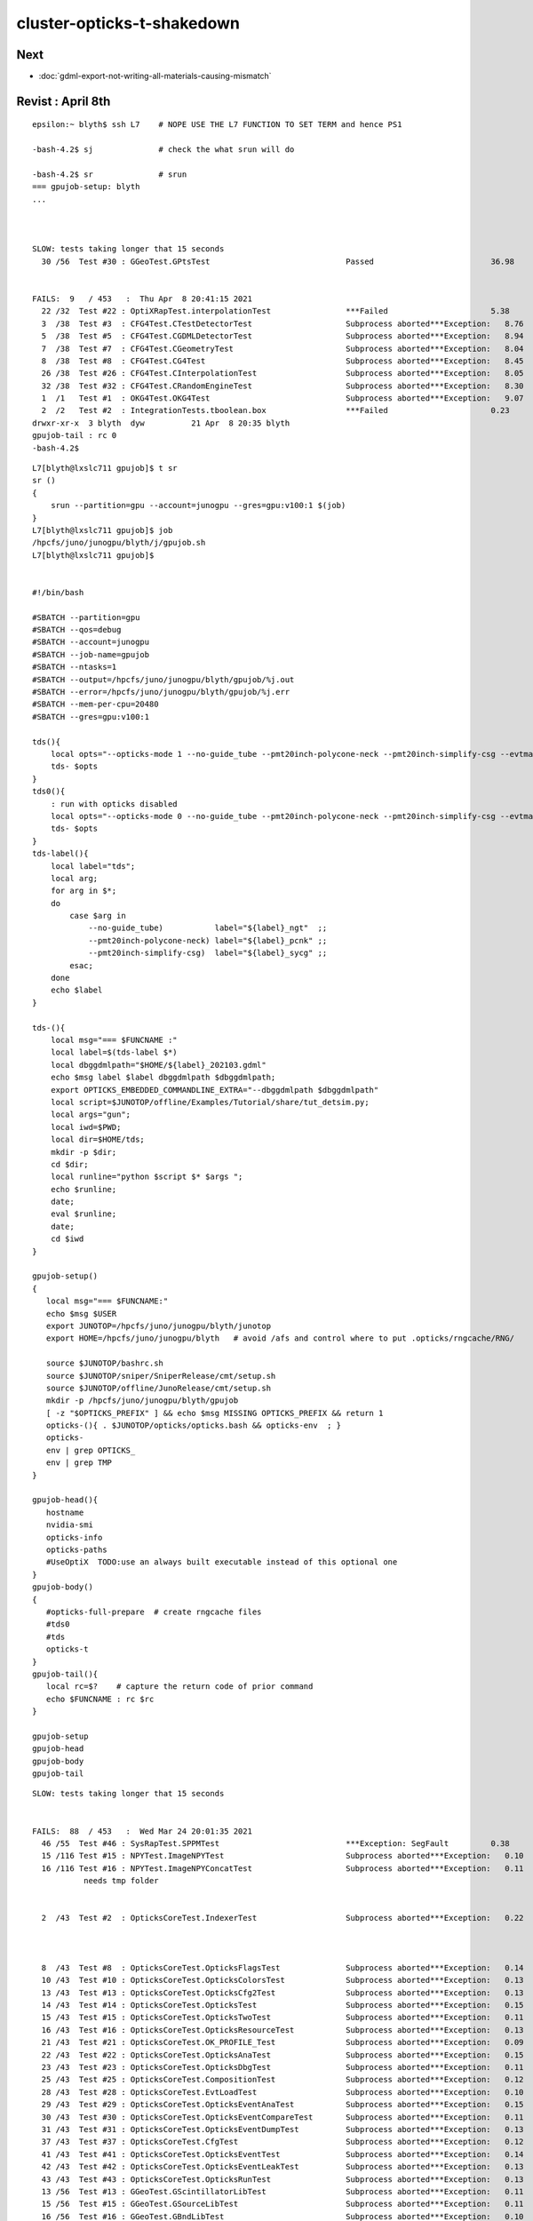 cluster-opticks-t-shakedown
==============================

Next
-----

* :doc:`gdml-export-not-writing-all-materials-causing-mismatch`


Revist : April 8th
-----------------------

::

    epsilon:~ blyth$ ssh L7    # NOPE USE THE L7 FUNCTION TO SET TERM and hence PS1

    -bash-4.2$ sj              # check the what srun will do 

    -bash-4.2$ sr              # srun 
    === gpujob-setup: blyth
    ...



    SLOW: tests taking longer that 15 seconds
      30 /56  Test #30 : GGeoTest.GPtsTest                             Passed                         36.98  


    FAILS:  9   / 453   :  Thu Apr  8 20:41:15 2021   
      22 /32  Test #22 : OptiXRapTest.interpolationTest                ***Failed                      5.38   
      3  /38  Test #3  : CFG4Test.CTestDetectorTest                    Subprocess aborted***Exception:   8.76   
      5  /38  Test #5  : CFG4Test.CGDMLDetectorTest                    Subprocess aborted***Exception:   8.94   
      7  /38  Test #7  : CFG4Test.CGeometryTest                        Subprocess aborted***Exception:   8.04   
      8  /38  Test #8  : CFG4Test.CG4Test                              Subprocess aborted***Exception:   8.45   
      26 /38  Test #26 : CFG4Test.CInterpolationTest                   Subprocess aborted***Exception:   8.05   
      32 /38  Test #32 : CFG4Test.CRandomEngineTest                    Subprocess aborted***Exception:   8.30   
      1  /1   Test #1  : OKG4Test.OKG4Test                             Subprocess aborted***Exception:   9.07   
      2  /2   Test #2  : IntegrationTests.tboolean.box                 ***Failed                      0.23   
    drwxr-xr-x  3 blyth  dyw          21 Apr  8 20:35 blyth
    gpujob-tail : rc 0
    -bash-4.2$ 


::

    L7[blyth@lxslc711 gpujob]$ t sr
    sr () 
    { 
        srun --partition=gpu --account=junogpu --gres=gpu:v100:1 $(job)
    }
    L7[blyth@lxslc711 gpujob]$ job
    /hpcfs/juno/junogpu/blyth/j/gpujob.sh
    L7[blyth@lxslc711 gpujob]$ 


    #!/bin/bash

    #SBATCH --partition=gpu
    #SBATCH --qos=debug
    #SBATCH --account=junogpu
    #SBATCH --job-name=gpujob
    #SBATCH --ntasks=1
    #SBATCH --output=/hpcfs/juno/junogpu/blyth/gpujob/%j.out
    #SBATCH --error=/hpcfs/juno/junogpu/blyth/gpujob/%j.err
    #SBATCH --mem-per-cpu=20480
    #SBATCH --gres=gpu:v100:1

    tds(){ 
        local opts="--opticks-mode 1 --no-guide_tube --pmt20inch-polycone-neck --pmt20inch-simplify-csg --evtmax 10"
        tds- $opts
    }
    tds0(){ 
        : run with opticks disabled
        local opts="--opticks-mode 0 --no-guide_tube --pmt20inch-polycone-neck --pmt20inch-simplify-csg --evtmax 10"
        tds- $opts
    }
    tds-label(){
        local label="tds";
        local arg;
        for arg in $*;
        do
            case $arg in 
                --no-guide_tube)           label="${label}_ngt"  ;;
                --pmt20inch-polycone-neck) label="${label}_pcnk" ;;
                --pmt20inch-simplify-csg)  label="${label}_sycg" ;;
            esac;
        done
        echo $label 
    }

    tds-(){ 
        local msg="=== $FUNCNAME :"
        local label=$(tds-label $*)
        local dbggdmlpath="$HOME/${label}_202103.gdml"
        echo $msg label $label dbggdmlpath $dbggdmlpath;
        export OPTICKS_EMBEDDED_COMMANDLINE_EXTRA="--dbggdmlpath $dbggdmlpath"
        local script=$JUNOTOP/offline/Examples/Tutorial/share/tut_detsim.py;
        local args="gun";
        local iwd=$PWD;
        local dir=$HOME/tds;
        mkdir -p $dir;
        cd $dir;
        local runline="python $script $* $args ";
        echo $runline;
        date;
        eval $runline;
        date;
        cd $iwd
    }

    gpujob-setup()
    {
       local msg="=== $FUNCNAME:"
       echo $msg $USER
       export JUNOTOP=/hpcfs/juno/junogpu/blyth/junotop
       export HOME=/hpcfs/juno/junogpu/blyth   # avoid /afs and control where to put .opticks/rngcache/RNG/

       source $JUNOTOP/bashrc.sh
       source $JUNOTOP/sniper/SniperRelease/cmt/setup.sh
       source $JUNOTOP/offline/JunoRelease/cmt/setup.sh
       mkdir -p /hpcfs/juno/junogpu/blyth/gpujob
       [ -z "$OPTICKS_PREFIX" ] && echo $msg MISSING OPTICKS_PREFIX && return 1
       opticks-(){ . $JUNOTOP/opticks/opticks.bash && opticks-env  ; } 
       opticks-
       env | grep OPTICKS_
       env | grep TMP
    }

    gpujob-head(){ 
       hostname 
       nvidia-smi   
       opticks-info
       opticks-paths
       #UseOptiX  TODO:use an always built executable instead of this optional one
    }
    gpujob-body()
    {
       #opticks-full-prepare  # create rngcache files
       #tds0
       #tds
       opticks-t
    }
    gpujob-tail(){
       local rc=$?    # capture the return code of prior command
       echo $FUNCNAME : rc $rc              
    }

    gpujob-setup
    gpujob-head
    gpujob-body
    gpujob-tail




::

    SLOW: tests taking longer that 15 seconds


    FAILS:  88  / 453   :  Wed Mar 24 20:01:35 2021   
      46 /55  Test #46 : SysRapTest.SPPMTest                           ***Exception: SegFault         0.38   
      15 /116 Test #15 : NPYTest.ImageNPYTest                          Subprocess aborted***Exception:   0.10   
      16 /116 Test #16 : NPYTest.ImageNPYConcatTest                    Subprocess aborted***Exception:   0.11   
               needs tmp folder


      2  /43  Test #2  : OpticksCoreTest.IndexerTest                   Subprocess aborted***Exception:   0.22   



      8  /43  Test #8  : OpticksCoreTest.OpticksFlagsTest              Subprocess aborted***Exception:   0.14   
      10 /43  Test #10 : OpticksCoreTest.OpticksColorsTest             Subprocess aborted***Exception:   0.13   
      13 /43  Test #13 : OpticksCoreTest.OpticksCfg2Test               Subprocess aborted***Exception:   0.13   
      14 /43  Test #14 : OpticksCoreTest.OpticksTest                   Subprocess aborted***Exception:   0.15   
      15 /43  Test #15 : OpticksCoreTest.OpticksTwoTest                Subprocess aborted***Exception:   0.11   
      16 /43  Test #16 : OpticksCoreTest.OpticksResourceTest           Subprocess aborted***Exception:   0.13   
      21 /43  Test #21 : OpticksCoreTest.OK_PROFILE_Test               Subprocess aborted***Exception:   0.09   
      22 /43  Test #22 : OpticksCoreTest.OpticksAnaTest                Subprocess aborted***Exception:   0.15   
      23 /43  Test #23 : OpticksCoreTest.OpticksDbgTest                Subprocess aborted***Exception:   0.11   
      25 /43  Test #25 : OpticksCoreTest.CompositionTest               Subprocess aborted***Exception:   0.12   
      28 /43  Test #28 : OpticksCoreTest.EvtLoadTest                   Subprocess aborted***Exception:   0.10   
      29 /43  Test #29 : OpticksCoreTest.OpticksEventAnaTest           Subprocess aborted***Exception:   0.15   
      30 /43  Test #30 : OpticksCoreTest.OpticksEventCompareTest       Subprocess aborted***Exception:   0.11   
      31 /43  Test #31 : OpticksCoreTest.OpticksEventDumpTest          Subprocess aborted***Exception:   0.13   
      37 /43  Test #37 : OpticksCoreTest.CfgTest                       Subprocess aborted***Exception:   0.12   
      41 /43  Test #41 : OpticksCoreTest.OpticksEventTest              Subprocess aborted***Exception:   0.14   
      42 /43  Test #42 : OpticksCoreTest.OpticksEventLeakTest          Subprocess aborted***Exception:   0.13   
      43 /43  Test #43 : OpticksCoreTest.OpticksRunTest                Subprocess aborted***Exception:   0.13   
      13 /56  Test #13 : GGeoTest.GScintillatorLibTest                 Subprocess aborted***Exception:   0.11   
      15 /56  Test #15 : GGeoTest.GSourceLibTest                       Subprocess aborted***Exception:   0.11   
      16 /56  Test #16 : GGeoTest.GBndLibTest                          Subprocess aborted***Exception:   0.10   
      17 /56  Test #17 : GGeoTest.GBndLibInitTest                      Subprocess aborted***Exception:   0.12   
      26 /56  Test #26 : GGeoTest.GItemIndex2Test                      Subprocess aborted***Exception:   0.08   
      30 /56  Test #30 : GGeoTest.GPtsTest                             Subprocess aborted***Exception:   0.15   
      34 /56  Test #34 : GGeoTest.BoundariesNPYTest                    Subprocess aborted***Exception:   0.12   
      35 /56  Test #35 : GGeoTest.GAttrSeqTest                         Subprocess aborted***Exception:   0.10   
      36 /56  Test #36 : GGeoTest.GBBoxMeshTest                        Subprocess aborted***Exception:   0.08   
      38 /56  Test #38 : GGeoTest.GFlagsTest                           Subprocess aborted***Exception:   0.13   
      39 /56  Test #39 : GGeoTest.GGeoLibTest                          Subprocess aborted***Exception:   0.16   
      40 /56  Test #40 : GGeoTest.GGeoTest                             Subprocess aborted***Exception:   0.13   
      41 /56  Test #41 : GGeoTest.GGeoIdentityTest                     Subprocess aborted***Exception:   0.12   
      42 /56  Test #42 : GGeoTest.GGeoConvertTest                      Subprocess aborted***Exception:   0.13   
      43 /56  Test #43 : GGeoTest.GGeoTestTest                         Subprocess aborted***Exception:   0.12   
      44 /56  Test #44 : GGeoTest.GMakerTest                           Subprocess aborted***Exception:   0.12   
      45 /56  Test #45 : GGeoTest.GMergedMeshTest                      Subprocess aborted***Exception:   0.14   
      51 /56  Test #51 : GGeoTest.GSurfaceLibTest                      Subprocess aborted***Exception:   0.11   
      53 /56  Test #53 : GGeoTest.RecordsNPYTest                       Subprocess aborted***Exception:   0.11   
      54 /56  Test #54 : GGeoTest.GMeshLibTest                         Subprocess aborted***Exception:   0.11   
      55 /56  Test #55 : GGeoTest.GNodeLibTest                         Subprocess aborted***Exception:   0.62   
      56 /56  Test #56 : GGeoTest.GPhoTest                             Subprocess aborted***Exception:   0.12   
      1  /3   Test #1  : OpticksGeoTest.OpticksGeoTest                 Subprocess aborted***Exception:   0.30   
      2  /3   Test #2  : OpticksGeoTest.OpticksHubTest                 Subprocess aborted***Exception:   0.09   
      3  /3   Test #3  : OpticksGeoTest.OpticksHubGGeoTest             Subprocess aborted***Exception:   0.14   
      2  /32  Test #2  : OptiXRapTest.OContextCreateTest               Subprocess aborted***Exception:   0.30   
      3  /32  Test #3  : OptiXRapTest.OScintillatorLibTest             Subprocess aborted***Exception:   0.28   
      4  /32  Test #4  : OptiXRapTest.LTOOContextUploadDownloadTest    Subprocess aborted***Exception:   0.25   
      9  /32  Test #9  : OptiXRapTest.bufferTest                       Subprocess aborted***Exception:   0.41   
      10 /32  Test #10 : OptiXRapTest.textureTest                      Subprocess aborted***Exception:   0.50   
      11 /32  Test #11 : OptiXRapTest.boundaryTest                     Subprocess aborted***Exception:   0.27   
      12 /32  Test #12 : OptiXRapTest.boundaryLookupTest               Subprocess aborted***Exception:   0.24   
      16 /32  Test #16 : OptiXRapTest.rayleighTest                     Subprocess aborted***Exception:   0.26   
      17 /32  Test #17 : OptiXRapTest.writeBufferTest                  Subprocess aborted***Exception:   0.21   
      20 /32  Test #20 : OptiXRapTest.downloadTest                     Subprocess aborted***Exception:   0.18   
      21 /32  Test #21 : OptiXRapTest.eventTest                        Subprocess aborted***Exception:   0.22   
      22 /32  Test #22 : OptiXRapTest.interpolationTest                Subprocess aborted***Exception:   0.26   
      23 /32  Test #23 : OptiXRapTest.ORngTest                         Subprocess aborted***Exception:   0.22   
      1  /5   Test #1  : OKOPTest.OpIndexerTest                        Subprocess aborted***Exception:   0.46   
      2  /5   Test #2  : OKOPTest.OpSeederTest                         Subprocess aborted***Exception:   0.23   
      3  /5   Test #3  : OKOPTest.dirtyBufferTest                      Subprocess aborted***Exception:   0.22   
      4  /5   Test #4  : OKOPTest.compactionTest                       Subprocess aborted***Exception:   0.29   
      5  /5   Test #5  : OKOPTest.OpSnapTest                           Subprocess aborted***Exception:   0.23   
      2  /5   Test #2  : OKTest.OKTest                                 Subprocess aborted***Exception:   0.22   
      3  /5   Test #3  : OKTest.OTracerTest                            Subprocess aborted***Exception:   0.22   
      5  /5   Test #5  : OKTest.TrivialTest                            Subprocess aborted***Exception:   0.21   
      3  /25  Test #3  : ExtG4Test.X4SolidTest                         Subprocess aborted***Exception:   0.21   
      10 /25  Test #10 : ExtG4Test.X4MaterialTableTest                 Subprocess aborted***Exception:   0.18   
      16 /25  Test #16 : ExtG4Test.X4CSGTest                           Subprocess aborted***Exception:   0.18   
      18 /25  Test #18 : ExtG4Test.X4GDMLParserTest                    Subprocess aborted***Exception:   0.29   
      19 /25  Test #19 : ExtG4Test.X4GDMLBalanceTest                   Subprocess aborted***Exception:   0.26   
      1  /38  Test #1  : CFG4Test.CMaterialLibTest                     Subprocess aborted***Exception:   0.71   
      2  /38  Test #2  : CFG4Test.CMaterialTest                        Subprocess aborted***Exception:   0.30   
      3  /38  Test #3  : CFG4Test.CTestDetectorTest                    Subprocess aborted***Exception:   0.28   
      5  /38  Test #5  : CFG4Test.CGDMLDetectorTest                    Subprocess aborted***Exception:   0.27   
      7  /38  Test #7  : CFG4Test.CGeometryTest                        Subprocess aborted***Exception:   0.30   
      8  /38  Test #8  : CFG4Test.CG4Test                              Subprocess aborted***Exception:   0.30   
      26 /38  Test #26 : CFG4Test.CInterpolationTest                   Subprocess aborted***Exception:   0.32   
      28 /38  Test #28 : CFG4Test.CGROUPVELTest                        Subprocess aborted***Exception:   0.36   
      31 /38  Test #31 : CFG4Test.CPhotonTest                          Subprocess aborted***Exception:   0.29   
      32 /38  Test #32 : CFG4Test.CRandomEngineTest                    Subprocess aborted***Exception:   0.31   
      35 /38  Test #35 : CFG4Test.CCerenkovGeneratorTest               Subprocess aborted***Exception:   0.34   
      36 /38  Test #36 : CFG4Test.CGenstepSourceTest                   Subprocess aborted***Exception:   0.31   
      1  /1   Test #1  : OKG4Test.OKG4Test                             Subprocess aborted***Exception:   0.75   
      1  /2   Test #1  : G4OKTest.G4OKTest                             Subprocess aborted***Exception:   0.47   
      2  /2   Test #2  : IntegrationTests.tboolean.box                 ***Failed                      0.23   
    gpujob-tail : rc 0
    L7[blyth@lxslc716 ~]$ 




Sort out TMP
----------------

* added creation of TMP OPTICKS_TMP OPTICKS_EVENT_BASE dirs to opticks-setup 
  so they get created on sourcing opticks-setup.sh 


Errors from lack of TMP dir::



    46/55 Test #46: SysRapTest.SPPMTest .......................***Exception: SegFault  0.38 sec
    2021-03-24 20:00:01.586 INFO  [253731] [test_MakeTestImage@18]  path /tmp/blyth/opticks/SPPMTest_MakeTestImage.ppm width 1024 height 512 size 1572864 yflip 1 config vertical_gradient


     14/116 Test  #14: NPYTest.NGridTest ......................   Passed    0.07 sec
            Start  15: NPYTest.ImageNPYTest
     15/116 Test  #15: NPYTest.ImageNPYTest ...................Subprocess aborted***Exception:   0.10 sec
    2021-03-24 20:00:08.987 INFO  [255504] [main@94]  load ipath /tmp/blyth/opticks/SPPMTest.ppm
    2021-03-24 20:00:08.989 INFO  [255504] [test_LoadPPM@60]  path /tmp/blyth/opticks/SPPMTest.ppm yflip 0 ncomp 3 config add_border,add_midline,add_quadline
    2021-03-24 20:00:08.989 FATAL [255504] [SPPM::readHeader@217] Could not open path: /tmp/blyth/opticks/SPPMTest.ppm
    ImageNPYTest: /hpcfs/juno/junogpu/blyth/junotop/opticks/npy/ImageNPY.cpp:100: static NPY<unsigned char>* ImageNPY::LoadPPM(const char*, bool, unsigned int, const char*, bool): Assertion `rc0 == 0 && mode == 6 && bits == 255' failed.

            Start  16: NPYTest.ImageNPYConcatTest
     16/116 Test  #16: NPYTest.ImageNPYConcatTest .............Subprocess aborted***Exception:   0.11 sec
    2021-03-24 20:00:09.100 INFO  [255506] [test_LoadPPMConcat@18] [
    2021-03-24 20:00:09.102 INFO  [255506] [test_LoadPPMConcat@29]  num_concat 3 path /tmp/blyth/opticks/SPPMTest_MakeTestImage.ppm yflip 0 ncomp 3 config0 add_border config1 add_midline
    2021-03-24 20:00:09.102 FATAL [255506] [SPPM::readHeader@217] Could not open path: /tmp/blyth/opticks/SPPMTest_MakeTestImage.ppm
    ImageNPYConcatTest: /hpcfs/juno/junogpu/blyth/junotop/opticks/npy/ImageNPY.cpp:100: static NPY<unsigned char>* ImageNPY::LoadPPM(const char*, bool, unsigned int, const char*, bool): Assertion `rc0 == 0 && mode == 6 && bits == 255' failed.

            Start  17: NPYTest.NPointTest
     17/116 Test  #17: NPYTest.NPointTest .....................   Passed    0.07 sec



Related issue note some direct /tmp writes on GPU node::

    drwxr-xr-x 3 blyth       dyw           21 Mar 24 21:50 blyth
    -rw-r--r-- 1 blyth       dyw       450560 Mar 24 20:00 cuRANDWrapper_10240_0_0.bin           FIXED
    -rw-r--r-- 1 blyth       dyw        45056 Mar 24 20:00 cuRANDWrapper_1024_0_0.bin            FIXED
    -rw-r--r-- 1 blyth       dyw         2240 Mar 24 20:01 mapOfMatPropVects_BUG.gdml            FIXED
    -rw-r--r-- 1 blyth       dyw          179 Mar 24 20:00 S_freopen_redirect_test.log           FIXED 
    -rw-r--r-- 1 blyth       dyw          570 Mar 24 20:01 simstream.txt                         FIXED
    -rw-r--r-- 1 blyth       dyw          405 Mar 24 20:00 thrust_curand_printf_redirect2.log    FIXED




Opticks::loadOriginCacheMeta_ asserts when using an OPTICKS_KEY born from live running
-----------------------------------------------------------------------------------------

* comment the assert in Opticks::loadOriginCacheMeta\_ to see what really needs the origin gdml path


::

    .     Start  2: OpticksCoreTest.IndexerTest
     2/43 Test  #2: OpticksCoreTest.IndexerTest ............................Subprocess aborted***Exception:   0.22 sec
    2021-03-24 20:00:19.628 INFO  [255811] [BOpticksKey::SetKey@90]  spec DetSim0Svc.X4PhysicalVolume.pWorld.85d8514854333c1a7c3fd50cc91507dc
    2021-03-24 20:00:19.632 INFO  [255811] [Opticks::init@438] COMPUTE_MODE forced_compute  hostname gpu016.ihep.ac.cn
    2021-03-24 20:00:19.632 INFO  [255811] [Opticks::init@447]  mandatory keyed access to geometry, opticksaux 
    2021-03-24 20:00:19.633 INFO  [255811] [Opticks::init@466] OpticksSwitches:WITH_SEED_BUFFER WITH_RECORD WITH_SOURCE WITH_ALIGN_DEV WITH_LOGDOUBLE WITH_KLUDGE_FLAT_ZERO_NOPEEK WITH_SENSORLIB 
    2021-03-24 20:00:19.633 ERROR [255811] [BOpticksKey::SetKey@78] key is already set, ignoring update with spec (null)
    2021-03-24 20:00:19.634 INFO  [255811] [BOpticksResource::initViaKey@785] 
                 BOpticksKey  :  
          spec (OPTICKS_KEY)  : DetSim0Svc.X4PhysicalVolume.pWorld.85d8514854333c1a7c3fd50cc91507dc
                     exename  : DetSim0Svc
             current_exename  : IndexerTest
                       class  : X4PhysicalVolume
                     volname  : pWorld
                      digest  : 85d8514854333c1a7c3fd50cc91507dc
                      idname  : DetSim0Svc_pWorld_g4live
                      idfile  : g4ok.gltf
                      idgdml  : g4ok.gdml
                      layout  : 1

    2021-03-24 20:00:19.659 INFO  [255811] [Opticks::loadOriginCacheMeta_@1996]  cachemetapath /hpcfs/juno/junogpu/blyth/.opticks/geocache/DetSim0Svc_pWorld_g4live/g4ok_gltf/85d8514854333c1a7c3fd50cc91507dc/1/cachemeta.json
    2021-03-24 20:00:19.677 INFO  [255811] [BMeta::dump@199] Opticks::loadOriginCacheMeta_
    {
        "GEOCACHE_CODE_VERSION": 9,
        "argline": "DetSim0Svc ",
        "cwd": "/hpcfs/juno/junogpu/blyth/tds",
        "location": "Opticks::updateCacheMeta",
        "rundate": "20210324_014558",
        "runfolder": "DetSim0Svc",
        "runlabel": "R0_cvd_0",
        "runstamp": 1616521558
    }
    2021-03-24 20:00:19.677 FATAL [255811] [Opticks::ExtractCacheMetaGDMLPath@2147]  FAILED TO EXTRACT ORIGIN GDMLPATH FROM METADATA argline 
     argline DetSim0Svc 
    2021-03-24 20:00:19.677 INFO  [255811] [Opticks::loadOriginCacheMeta_@2001] ExtractCacheMetaGDMLPath 
    2021-03-24 20:00:19.677 FATAL [255811] [Opticks::loadOriginCacheMeta_@2006] cachemetapath /hpcfs/juno/junogpu/blyth/.opticks/geocache/DetSim0Svc_pWorld_g4live/g4ok_gltf/85d8514854333c1a7c3fd50cc91507dc/1/cachemeta.json
    2021-03-24 20:00:19.677 FATAL [255811] [Opticks::loadOriginCacheMeta_@2007] argline that creates cachemetapath must include "--gdmlpath /path/to/geometry.gdml" 
    IndexerTest: /hpcfs/juno/junogpu/blyth/junotop/opticks/optickscore/Opticks.cc:2009: void Opticks::loadOriginCacheMeta_(): Assertion `m_origin_gdmlpath' failed.

          Start  3: OpticksCoreTest.CameraTest
     3/43 Test  #3: OpticksCoreTest.CameraTest .............................   Passed    0.06 sec
          Start  4: OpticksCoreTest.CameraSwiftTest





Removing the origin GDML path assert reduces fails to
-------------------------------------------------------


::

    SLOW: tests taking longer that 15 seconds
      30 /56  Test #30 : GGeoTest.GPtsTest                             Passed                         15.64  


    FAILS:  9   / 453   :  Wed Mar 24 23:45:51 2021   
      22 /32  Test #22 : OptiXRapTest.interpolationTest                ***Failed                      5.77   

      3  /38  Test #3  : CFG4Test.CTestDetectorTest                    ***Exception: SegFault         2.86   
      5  /38  Test #5  : CFG4Test.CGDMLDetectorTest                    Subprocess aborted***Exception:   2.71   
      7  /38  Test #7  : CFG4Test.CGeometryTest                        Subprocess aborted***Exception:   2.74   
      8  /38  Test #8  : CFG4Test.CG4Test                              ***Exception: SegFault         2.79   
      26 /38  Test #26 : CFG4Test.CInterpolationTest                   ***Exception: SegFault         2.79   
      32 /38  Test #32 : CFG4Test.CRandomEngineTest                    ***Exception: SegFault         2.82   
      1  /1   Test #1  : OKG4Test.OKG4Test                             ***Exception: SegFault         2.91   


      2  /2   Test #2  : IntegrationTests.tboolean.box                 ***Failed                      0.14   
    drwxr-xr-x 3 blyth       dyw           21 Mar 24 23:42 blyth
    gpujob-tail : rc 0




lack of numpy fails
---------------------

::

      22 /32  Test #22 : OptiXRapTest.interpolationTest                ***Failed                      5.77   



::

    2021-03-24 23:44:11.285 INFO  [155701] [SSys::RunPythonScript@571]  script interpolationTest_interpol.py script_path /hpcfs/juno/junogpu/blyth/junotop/ExternalLibs/opticks/head/bin/interpolationTest_interpol.py python_executable /hpcfs/juno/junogpu/blyth/junotop/ExternalLibs/Python/2.7.17/bin/python
    Traceback (most recent call last):
      File "/hpcfs/juno/junogpu/blyth/junotop/ExternalLibs/opticks/head/bin/interpolationTest_interpol.py", line 22, in <module>
        import os,sys, numpy as np, logging
    ImportError: No module named numpy
    2021-03-24 23:44:11.368 INFO  [155701] [SSys::run@100] /hpcfs/juno/junogpu/blyth/junotop/ExternalLibs/Python/2.7.17/bin/python /hpcfs/juno/junogpu/blyth/junotop/ExternalLibs/opticks/head/bin/interpolationTest_interpol.py  rc_raw : 256 rc : 1
    2021-03-24 23:44:11.368 ERROR [155701] [SSys::run@107] FAILED with  cmd /hpcfs/juno/junogpu/blyth/junotop/ExternalLibs/Python/2.7.17/bin/python /hpcfs/juno/junogpu/blyth/junotop/ExternalLibs/opticks/head/bin/interpolationTest_interpol.py  RC 1
    2021-03-24 23:44:11.368 INFO  [155701] [SSys::RunPythonScript@578]  RC 1



lack of GDML path from live OPTICKS_KEY geocache
---------------------------------------------------

::

      3  /38  Test #3  : CFG4Test.CTestDetectorTest                    ***Exception: SegFault         2.86   
      5  /38  Test #5  : CFG4Test.CGDMLDetectorTest                    Subprocess aborted***Exception:   2.71   
      7  /38  Test #7  : CFG4Test.CGeometryTest                        Subprocess aborted***Exception:   2.74   
      8  /38  Test #8  : CFG4Test.CG4Test                              ***Exception: SegFault         2.79   
      26 /38  Test #26 : CFG4Test.CInterpolationTest                   ***Exception: SegFault         2.79   
      32 /38  Test #32 : CFG4Test.CRandomEngineTest                    ***Exception: SegFault         2.82   
      1  /1   Test #1  : OKG4Test.OKG4Test                             ***Exception: SegFault         2.91   


::

    2021-03-24 23:45:10.059 ERROR [158046] [BFile::ExistsFile@515] BFile::ExistsFile BAD PATH path NULL sub NULL name NULL
    2021-03-24 23:45:10.060 ERROR [158046] [CGDMLDetector::init@79] CGDMLDetector::init PATH DOES NOT EXIST  path (null)
    2021-03-24 23:45:10.060 FATAL [158046] [Opticks::setSpaceDomain@2771]  changing w 60000 -> 0
    2021-03-24 23:45:10.060 FATAL [158046] [CTorchSource::configure@163] CTorchSource::configure _t 0.1 _radius 0 _pos 0.0000,0.0000,0.0000 _dir 0.0000,0.0000,1.0000 _zeaz 0.0000,1.0000,0.0000,1.0000 _pol 0.0000,0.0000,1.0000


Solution is to always save origin.gdml into the geocache : so will always have the GDML even from a live running geocache::

     914 GGeo* G4Opticks::translateGeometry( const G4VPhysicalVolume* top )
     915 {
     916     LOG(verbose) << "( key" ;
     917     const char* keyspec = X4PhysicalVolume::Key(top) ;
     918 
     919     bool parse_argv = false ;
     920     Opticks* ok = InitOpticks(keyspec, m_embedded_commandline_extra, parse_argv );
     921 
     922     const char* dbggdmlpath = ok->getDbgGDMLPath();
     923     if( dbggdmlpath != NULL )
     924     {
     925         LOG(info) << "( CGDML" ;
     926         CGDML::Export( dbggdmlpath, top );
     927         LOG(info) << ") CGDML" ;
     928     }

     ADDED SAVE OF origin.gdml HERE 

     929 
     930     LOG(info) << "( GGeo instanciate" ;
     931     bool live = true ;       // <--- for now this ignores preexisting cache in GGeo::init 
     932     GGeo* gg = new GGeo(ok, live) ;
     933     LOG(info) << ") GGeo instanciate " ;
     934 
     935     LOG(info) << "( GGeo populate" ;
     936     X4PhysicalVolume xtop(gg, top) ;
     937     LOG(info) << ") GGeo populate" ;
     938 
     939     LOG(info) << "( GGeo::postDirectTranslation " ;
     940     gg->postDirectTranslation();
     941     LOG(info) << ") GGeo::postDirectTranslation " ;
     942 
     943     return gg ;
     944 }
     945 


     569 void GGeo::postDirectTranslation()
     570 {
     571     LOG(LEVEL) << "[" ;
     572 
     573     prepare();     // instances are formed here     
     574 
     575     LOG(LEVEL) << "( GBndLib::fillMaterialLineMap " ;
     576     GBndLib* blib = getBndLib();
     577     blib->fillMaterialLineMap();
     578     LOG(LEVEL) << ") GBndLib::fillMaterialLineMap " ;
     579 
     580     LOG(LEVEL) << "( GGeo::save " ;
     581     save();
     582     LOG(LEVEL) << ") GGeo::save " ;
     583 
     584 
     585     deferredCreateGParts();
     586 
     587     postDirectTranslationDump();
     588 
     589     LOG(LEVEL) << "]" ;
     590 }




::

    L7[blyth@lxslc713 gpujob]$ BP=CGDMLDetector::init gdb_ CTestDetectorTest
    gdb -ex "set breakpoint pending on" -ex "break CGDMLDetector::init" -ex "info break" -ex r --args CTestDetectorTest
    Thu Mar 25 02:37:43 CST 2021



::

    L7[blyth@lxslc709 opticks]$ CTestDetectorTest
    2021-03-25 03:15:34.939 INFO  [2447] [main@44] CTestDetectorTest
    2021-03-25 03:15:34.941 INFO  [2447] [BOpticksKey::SetKey@90]  spec DetSim0Svc.X4PhysicalVolume.pWorld.85d8514854333c1a7c3fd50cc91507dc
    2021-03-25 03:15:34.943 INFO  [2447] [Opticks::init@439] COMPUTE_MODE forced_compute  hostname lxslc709.ihep.ac.cn
    ...
    2021-03-25 03:15:46.415 ERROR [2447] [OpticksGen::makeTorchstep@468]  generateoverride 0 num_photons0 10000 num_photons 10000
    2021-03-25 03:15:46.417 INFO  [2447] [BOpticksResource::IsGeant4EnvironmentDetected@296]  n 10 detect 1
    2021-03-25 03:15:46.417 ERROR [2447] [CG4::preinit@136] External Geant4 environment is detected, not changing this. 
    ...
    G4GDML: Reading '/hpcfs/juno/junogpu/blyth/.opticks/geocache/DetSim0Svc_pWorld_g4live/g4ok_gltf/85d8514854333c1a7c3fd50cc91507dc/1/origin.gdml'...
    G4GDML: Reading definitions...

    -------- EEEE ------- G4Exception-START -------- EEEE -------
    *** G4Exception : InvalidSize
          issued by : G4GDMLEvaluator::DefineMatrix()
    Matrix 'PPOABSLENGTH0x61a3280' is not filled correctly!
    *** Fatal Exception *** core dump ***
     **** Track information is not available at this moment
     **** Step information is not available at this moment

    -------- EEEE -------- G4Exception-END --------- EEEE -------


    *** G4Exception: Aborting execution ***
    Aborted (core dumped)
    L7[blyth@lxslc709 opticks]$ 



Manually edit origin.gdml::


    G4GDML: Reading '/hpcfs/juno/junogpu/blyth/.opticks/geocache/DetSim0Svc_pWorld_g4live/g4ok_gltf/85d8514854333c1a7c3fd50cc91507dc/1/origin.gdml'...
    G4GDML: Reading definitions...
    G4GDML: Reading materials...

    -------- EEEE ------- G4Exception-START -------- EEEE -------
    *** G4Exception : ReadError
          issued by : G4GDMLReadDefine::getMatrix()
    Matrix 'SCINTILLATIONYIELD' was not found!
    *** Fatal Exception *** core dump ***
     **** Track information is not available at this moment
     **** Step information is not available at this moment

    -------- EEEE -------- G4Exception-END --------- EEEE -------

::

       188       <property name="bisMSBTIMECONSTANT" ref="bisMSBTIMECONSTANT0x61aa9c0"/>
       189     <!--
       190       <property name="SCINTILLATIONYIELD" ref="SCINTILLATIONYIELD"/>
       191       <property name="RESOLUTIONSCALE" ref="RESOLUTIONSCALE"/>
       192       <property name="FASTTIMECONSTANT" ref="FASTTIMECONSTANT"/>
       193       <property name="SLOWTIMECONSTANT" ref="SLOWTIMECONSTANT"/>
       194       <property name="YIELDRATIO" ref="YIELDRATIO"/>
       195     -->
       196       <T unit="K" value="293.15"/>




::

    G4GDML: Reading '/hpcfs/juno/junogpu/blyth/.opticks/geocache/DetSim0Svc_pWorld_g4live/g4ok_gltf/85d8514854333c1a7c3fd50cc91507dc/1/origin.gdml'...
    G4GDML: Reading definitions...
    G4GDML: Reading materials...
    G4GDML: Reading solids...
    G4GDML: Reading structure...
    G4GDML: Reading setup...
    G4GDML: Reading '/hpcfs/juno/junogpu/blyth/.opticks/geocache/DetSim0Svc_pWorld_g4live/g4ok_gltf/85d8514854333c1a7c3fd50cc91507dc/1/origin.gdml' done!
    2021-03-25 03:40:51.993 FATAL [18632] [CMaterialSort::sort@83]  sorting G4MaterialTable using order kv 40
    2021-03-25 03:40:51.993 INFO  [18632] [CDetector::traverse@124] [
    2021-03-25 03:40:55.825 INFO  [18632] [CDetector::traverse@132] ]
    2021-03-25 03:40:55.825 FATAL [18632] [CGDMLDetector::addMPTLegacyGDML@192]  UNEXPECTED TO SEE ONLY SOME Geant4 MATERIALS WITHOUT MPT  nmat 17 nmat_without_mpt 5
    2021-03-25 03:40:55.826 INFO  [18632] [CGDMLDetector::addMPTLegacyGDML@223] CGDMLDetector::addMPT added MPT to 5 g4 materials 
    2021-03-25 03:40:55.826 INFO  [18632] [CGDMLDetector::standardizeGeant4MaterialProperties@239] [
    2021-03-25 03:40:55.826 FATAL [18632] [X4MaterialLib::init@106]  num_materials MISMATCH  G4Material::GetNumberOfMaterials 17 m_mlib->getNumMaterials 40
    CTestDetectorTest: /hpcfs/juno/junogpu/blyth/junotop/opticks/extg4/X4MaterialLib.cc:112: void X4MaterialLib::init(): Assertion `match' failed.

    (gdb) bt
    #3  0x00007fffe5f7c252 in __assert_fail () from /lib64/libc.so.6
    #4  0x00007ffff77dcec8 in X4MaterialLib::init (this=0x7fffffff55c0) at /hpcfs/juno/junogpu/blyth/junotop/opticks/extg4/X4MaterialLib.cc:112
    #5  0x00007ffff77dcd69 in X4MaterialLib::X4MaterialLib (this=0x7fffffff55c0, mtab=0x7ffff209b070 <G4Material::theMaterialTable>, mlib=0x6c7cc0)
        at /hpcfs/juno/junogpu/blyth/junotop/opticks/extg4/X4MaterialLib.cc:81
    #6  0x00007ffff77dcd2f in X4MaterialLib::Standardize (mtab=0x7ffff209b070 <G4Material::theMaterialTable>, mlib=0x6c7cc0) at /hpcfs/juno/junogpu/blyth/junotop/opticks/extg4/X4MaterialLib.cc:72
    #7  0x00007ffff77dcd05 in X4MaterialLib::Standardize () at /hpcfs/juno/junogpu/blyth/junotop/opticks/extg4/X4MaterialLib.cc:67
    #8  0x00007ffff7b382ff in CGDMLDetector::standardizeGeant4MaterialProperties (this=0x8d27ad0) at /hpcfs/juno/junogpu/blyth/junotop/opticks/cfg4/CGDMLDetector.cc:240
    #9  0x00007ffff7b37895 in CGDMLDetector::init (this=0x8d27ad0) at /hpcfs/juno/junogpu/blyth/junotop/opticks/cfg4/CGDMLDetector.cc:106
    #10 0x00007ffff7b3743b in CGDMLDetector::CGDMLDetector (this=0x8d27ad0, hub=0x7fffffff66b0, query=0x6c14d0, sd=0x8d25470) at /hpcfs/juno/junogpu/blyth/junotop/opticks/cfg4/CGDMLDetector.cc:63
    #11 0x00007ffff7ae2aec in CGeometry::init (this=0x8d27a20) at /hpcfs/juno/junogpu/blyth/junotop/opticks/cfg4/CGeometry.cc:99
    #12 0x00007ffff7ae28ea in CGeometry::CGeometry (this=0x8d27a20, hub=0x7fffffff66b0, sd=0x8d25470) at /hpcfs/juno/junogpu/blyth/junotop/opticks/cfg4/CGeometry.cc:82
    #13 0x00007ffff7b4eb86 in CG4::CG4 (this=0x7fffffff68f0, hub=0x7fffffff66b0) at /hpcfs/juno/junogpu/blyth/junotop/opticks/cfg4/CG4.cc:159
    #14 0x0000000000403899 in main (argc=1, argv=0x7fffffff7108) at /hpcfs/juno/junogpu/blyth/junotop/opticks/cfg4/tests/CTestDetectorTest.cc:52
    (gdb) 


    228 /**
    229 CGDMLDetector::standardizeGeant4MaterialProperties
    230 -----------------------------------------------------
    231 
    232 Duplicates G4Opticks::standardizeGeant4MaterialProperties
    233 
    234 **/
    235 
    236 
    237 void CGDMLDetector::standardizeGeant4MaterialProperties()
    238 {
    239     LOG(info) << "[" ;
    240     X4MaterialLib::Standardize() ;
    241     LOG(info) << "]" ;
    242 }
    243 
    244 


::

    2021-03-25 03:55:35.614 FATAL [28472] [X4MaterialLib::init@107]  num_materials MISMATCH  G4Material::GetNumberOfMaterials 17 m_mlib->getNumMaterials 40
    m4   0 : Galactic
    m4   1 : LS
    m4   2 : Tyvek
    m4   3 : Acrylic
    m4   4 : Steel
    m4   5 : LatticedShellSteel
    m4   6 : PE_PA
    m4   7 : Air
    m4   8 : Vacuum
    m4   9 : Pyrex
    m4  10 : Rock
    m4  11 : vetoWater
    m4  12 : Water
    m4  13 : Scintillator
    m4  14 : Adhesive
    m4  15 : Aluminium
    m4  16 : TiO2Coating

    mt   0 : Galactic
    mt   1 : LS
                    mt   2 : LAB
                    mt   3 : ESR
    mt   4 : Tyvek
    mt   5 : Acrylic
                    mt   6 : DummyAcrylic
                    mt   7 : Teflon
    mt   8 : Steel
    mt   9 : LatticedShellSteel
                    mt  10 : StainlessSteel
                    mt  11 : Mylar
                    mt  12 : Copper
                    mt  13 : ETFE
                    mt  14 : FEP
    mt  15 : PE_PA
                    mt  16 : PA
    mt  17 : Air
    mt  18 : Vacuum
                    mt  19 : VacuumT
                    mt  20 : photocathode
                    mt  21 : photocathode_3inch
                    mt  22 : photocathode_MCP20inch
                    mt  23 : photocathode_MCP8inch
                    mt  24 : photocathode_Ham20inch
                    mt  25 : photocathode_Ham8inch
                    mt  26 : photocathode_HZC9inch
                    mt  27 : SiO2
                    mt  28 : B2O2
                    mt  29 : Na2O
    mt  30 : Pyrex
                    mt  31 : MineralOil
    mt  32 : Rock
    mt  33 : vetoWater
    mt  34 : Water
    mt  35 : Scintillator
    mt  36 : Adhesive
    mt  37 : Aluminium
                    mt  38 : TiO2
    mt  39 : TiO2Coating
    CTestDetectorTest: /hpcfs/juno/junogpu/blyth/junotop/opticks/extg4/X4MaterialLib.cc:127: void X4MaterialLib::init(): Assertion `match' failed.
    Aborted (core dumped)
    L7[blyth@lxslc709 extg4]$ 





lack of tboolean-
--------------------

::

    2/2 Test #2: IntegrationTests.tboolean.box ......***Failed    0.14 sec
    ====== /hpcfs/juno/junogpu/blyth/junotop/ExternalLibs/opticks/head/bin/tboolean.sh --generateoverride 10000 ====== PWD /hpcfs/juno/junogpu/blyth/junotop/ExternalLibs/opticks/head/build/integration/tests =================
    /hpcfs/juno/junogpu/blyth/junotop/ExternalLibs/opticks/head/bin/tboolean.sh: line 74: tboolean-: command not found
    tboolean-lv --generateoverride 10000
    /hpcfs/juno/junogpu/blyth/junotop/ExternalLibs/opticks/head/bin/tboolean.sh: line 78: tboolean-lv: command not found
    ====== /hpcfs/juno/junogpu/blyth/junotop/ExternalLibs/opticks/head/bin/tboolean.sh --generateoverride 10000 ====== PWD /hpcfs/juno/junogpu/blyth/junotop/ExternalLibs/opticks/head/build/integration/tests ============ RC 127 =======





tests that do not need GPU should be able to run on lxslc
-------------------------------------------------------------

::

    L7[blyth@lxslc713 ~]$ CTestDetectorTest 
    2021-03-25 00:59:48.073 INFO  [25341] [main@44] CTestDetectorTest
    2021-03-25 00:59:48.074 INFO  [25341] [BOpticksKey::SetKey@90]  spec DetSim0Svc.X4PhysicalVolume.pWorld.85d8514854333c1a7c3fd50cc91507dc
    2021-03-25 00:59:48.076 INFO  [25341] [Opticks::init@438] COMPUTE_MODE forced_compute  hostname lxslc713.ihep.ac.cn
    2021-03-25 00:59:48.076 INFO  [25341] [Opticks::init@447]  mandatory keyed access to geometry, opticksaux 
    2021-03-25 00:59:48.077 INFO  [25341] [Opticks::init@466] OpticksSwitches:WITH_SEED_BUFFER WITH_RECORD WITH_SOURCE WITH_ALIGN_DEV WITH_LOGDOUBLE WITH_KLUDGE_FLAT_ZERO_NOPEEK WITH_SENSORLIB 
    2021-03-25 00:59:48.077 ERROR [25341] [OpticksResource::SetupG4Environment@220] inipath /hpcfs/juno/junogpu/blyth/junotop/ExternalLibs/opticks/head/externals/config/geant4.ini
    2021-03-25 00:59:48.078 ERROR [25341] [OpticksResource::SetupG4Environment@229]  MISSING inipath /hpcfs/juno/junogpu/blyth/junotop/ExternalLibs/opticks/head/externals/config/geant4.ini (create it with bash functions: g4-;g4-export-ini ) 
    2021-03-25 00:59:48.079 ERROR [25341] [BOpticksKey::SetKey@78] key is already set, ignoring update with spec (null)
    2021-03-25 00:59:48.080 INFO  [25341] [BOpticksResource::initViaKey@785] 
                 BOpticksKey  :  
          spec (OPTICKS_KEY)  : DetSim0Svc.X4PhysicalVolume.pWorld.85d8514854333c1a7c3fd50cc91507dc
                     exename  : DetSim0Svc
             current_exename  : CTestDetectorTest
                       class  : X4PhysicalVolume
                     volname  : pWorld
                      digest  : 85d8514854333c1a7c3fd50cc91507dc
                      idname  : DetSim0Svc_pWorld_g4live
                      idfile  : g4ok.gltf
                      idgdml  : g4ok.gdml
                      layout  : 1

    2021-03-25 00:59:48.108 FATAL [25341] [Opticks::getCURANDStatePath@3656]  CURANDStatePath IS NOT READABLE  INVALID RNG config : change options --rngmax/--rngseed/--rngoffset  path /afs/ihep.ac.cn/users/b/blyth/.opticks/rngcache/RNG/cuRANDWrapper_3000000_0_0.bin rngdir /afs/ihep.ac.cn/users/b/blyth/.opticks/rngcache/RNG rngmax 3000000 rngseed 0 rngoffset 0
    CTestDetectorTest: /hpcfs/juno/junogpu/blyth/junotop/opticks/optickscore/Opticks.cc:3668: const char* Opticks::getCURANDStatePath(bool) const: Assertion `readable' failed.
    Aborted (core dumped)
    L7[blyth@lxslc713 ~]$ 


    (gdb) bt
    #0  0x00007fffe5f83387 in raise () from /lib64/libc.so.6
    #1  0x00007fffe5f84a78 in abort () from /lib64/libc.so.6
    #2  0x00007fffe5f7c1a6 in __assert_fail_base () from /lib64/libc.so.6
    #3  0x00007fffe5f7c252 in __assert_fail () from /lib64/libc.so.6
    #4  0x00007fffefc267e8 in Opticks::getCURANDStatePath (this=0x7fffffff6d10, assert_readable=true) at /hpcfs/juno/junogpu/blyth/junotop/opticks/optickscore/Opticks.cc:3668
    #5  0x00007fffefc1ba09 in Opticks::initResource (this=0x7fffffff6d10) at /hpcfs/juno/junogpu/blyth/junotop/opticks/optickscore/Opticks.cc:929
    #6  0x00007fffefc21891 in Opticks::postconfigure (this=0x7fffffff6d10) at /hpcfs/juno/junogpu/blyth/junotop/opticks/optickscore/Opticks.cc:2535
    #7  0x00007fffefc21417 in Opticks::configure (this=0x7fffffff6d10) at /hpcfs/juno/junogpu/blyth/junotop/opticks/optickscore/Opticks.cc:2500
    #8  0x00007ffff098a7a1 in OpticksHub::configure (this=0x7fffffff6c80) at /hpcfs/juno/junogpu/blyth/junotop/opticks/opticksgeo/OpticksHub.cc:412
    #9  0x00007ffff0989984 in OpticksHub::init (this=0x7fffffff6c80) at /hpcfs/juno/junogpu/blyth/junotop/opticks/opticksgeo/OpticksHub.cc:233
    #10 0x00007ffff09897d2 in OpticksHub::OpticksHub (this=0x7fffffff6c80, ok=0x7fffffff6d10) at /hpcfs/juno/junogpu/blyth/junotop/opticks/opticksgeo/OpticksHub.cc:215
    #11 0x0000000000403880 in main (argc=1, argv=0x7fffffff76d8) at /hpcfs/juno/junogpu/blyth/junotop/opticks/cfg4/tests/CTestDetectorTest.cc:50
    (gdb) 

